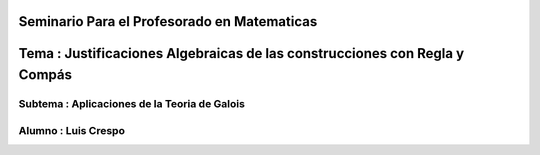Seminario Para el Profesorado en Matematicas 
---------------------------------------------
Tema : Justificaciones Algebraicas de las construcciones con Regla y Compás
--------------------------------------------------------------------------
Subtema : Aplicaciones de la Teoria de Galois
=========================================
Alumno : Luis Crespo
============